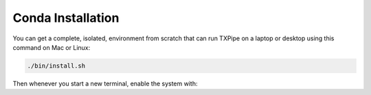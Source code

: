 Conda Installation
==================

You can get a complete, isolated, environment from scratch that can run TXPipe on a laptop or desktop using this command on Mac or Linux: 

.. code-block:: bash

    ./bin/install.sh


Then whenever you start a new terminal, enable the system with:

.. code-block:: bash
    source ./conda/bin/activate
